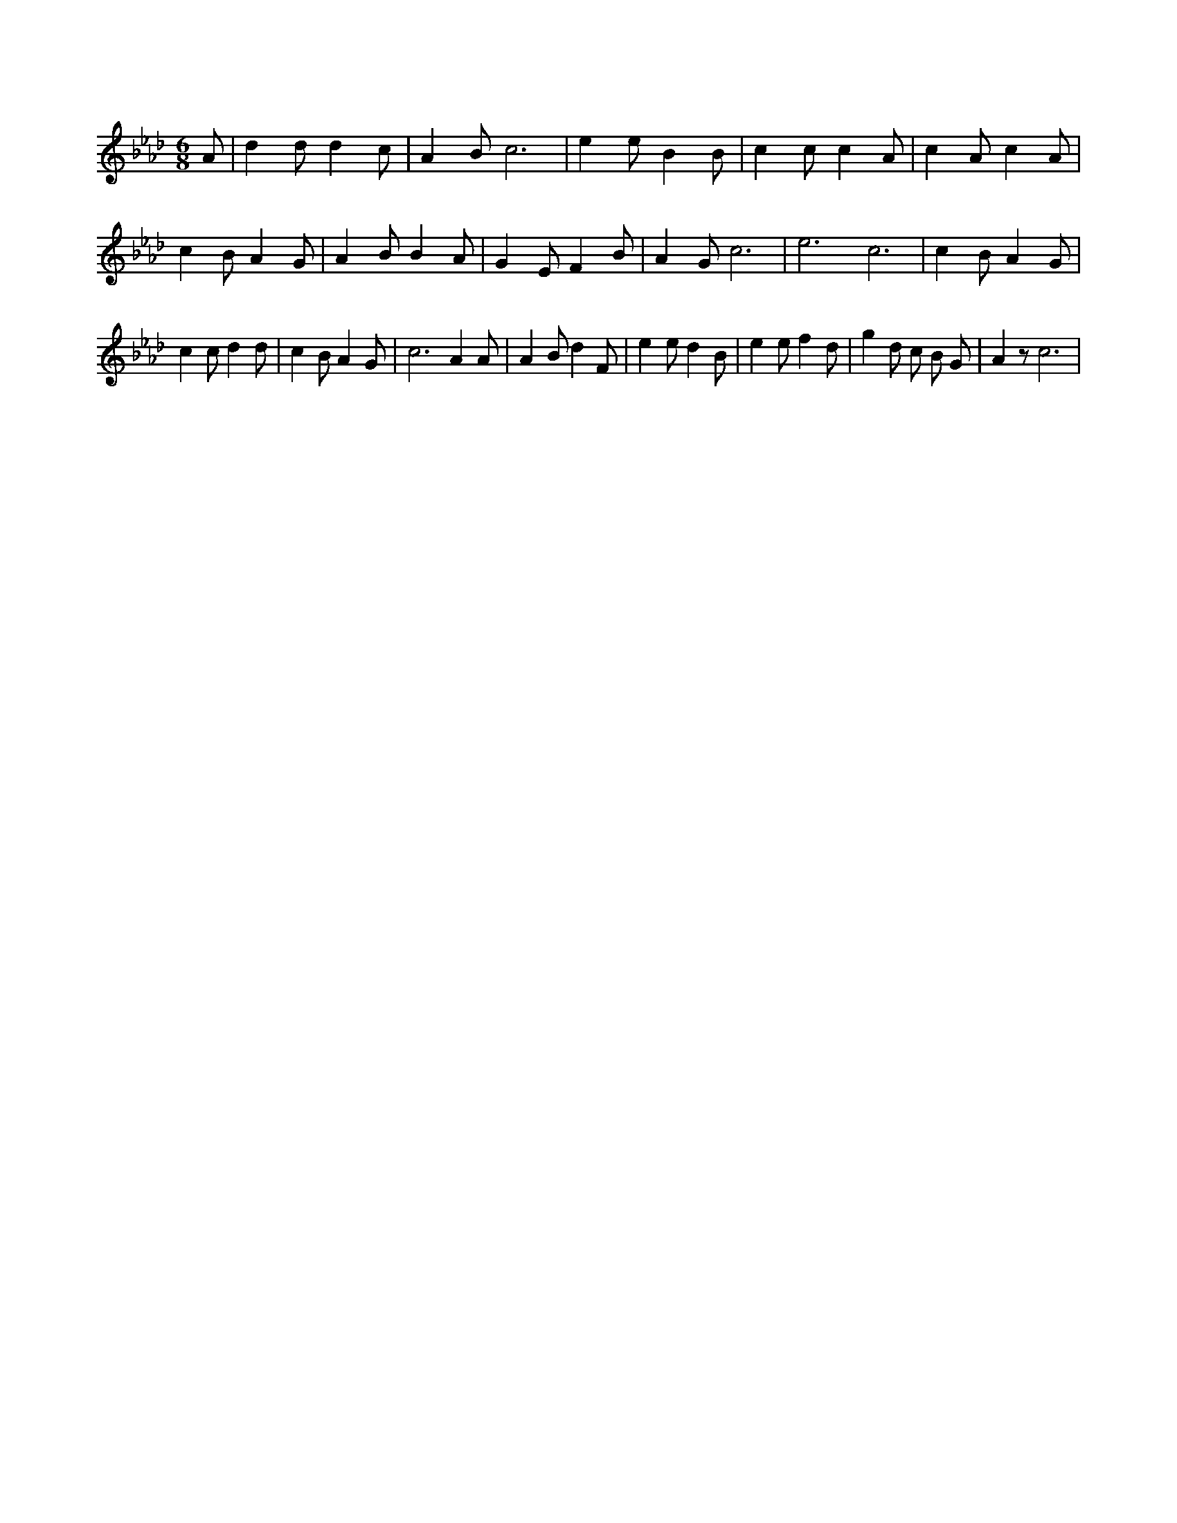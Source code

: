 X:898
L:1/4
M:6/8
K:AbMaj
A/2 | d d/2 d c/2 | A B/2 c3 /2 | e e/2 B B/2 | c c/2 c A/2 | c A/2 c A/2 | c B/2 A G/2 | A B/2 B A/2 | G E/2 F B/2 | A G/2 c3 /2 | e3 /2 c3 /2 | c B/2 A G/2 | c c/2 d d/2 | c B/2 A G/2 | c3 /2 A A/2 | A B/2 d F/2 | e e/2 d B/2 | e e/2 f d/2 | g d/2 c/2 B/2 G/2 | A z/2 c3 /2 |

